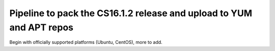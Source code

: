 =====================================================================
Pipeline to pack the CS16.1.2 release and upload to YUM and APT repos 
=====================================================================

Begin with officially supported platforms (Ubuntu, CentOS), more to add.